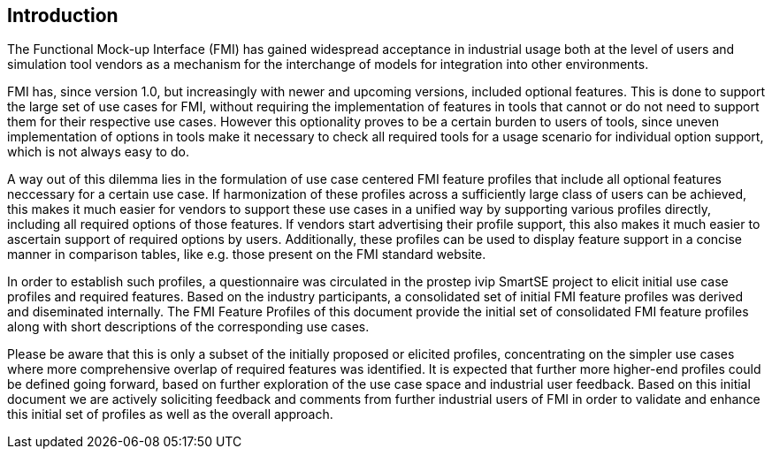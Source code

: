 == Introduction

The Functional Mock-up Interface (FMI) has gained widespread acceptance in industrial usage both at the level of users and simulation tool vendors as a mechanism for the interchange of models for integration into other environments.

FMI has, since version 1.0, but increasingly with newer and upcoming versions, included optional features.
This is done to support the large set of use cases for FMI, without requiring the implementation of features in tools that cannot or do not need to support them for their respective use cases.
However this optionality proves to be a certain burden to users of tools, since uneven implementation of options in tools make it necessary to check all required tools for a usage scenario for individual option support, which is not always easy to do.

A way out of this dilemma lies in the formulation of use case centered FMI feature profiles that include all optional features neccessary for a certain use case.
If harmonization of these profiles across a sufficiently large class of users can be achieved, this makes it much easier for vendors to support these use cases in a unified way by supporting various profiles directly, including all required options of those features.
If vendors start advertising their profile support, this also makes it much easier to ascertain support of required options by users.
Additionally, these profiles can be used to display feature support in a concise manner in comparison tables, like e.g. those present on the FMI standard website.

In order to establish such profiles, a questionnaire was circulated in the prostep ivip SmartSE project to elicit initial use case profiles and required features. Based on the industry participants, a consolidated set of initial FMI feature profiles was derived and diseminated internally.
The FMI Feature Profiles of this document provide the initial set of consolidated FMI feature profiles along with short descriptions of the corresponding use cases.

Please be aware that this is only a subset of the initially proposed or elicited profiles, concentrating on the simpler use cases where more comprehensive overlap of required features was identified.
It is expected that further more higher-end profiles could be defined going forward, based on further exploration of the use case space and industrial user feedback.
Based on this initial document we are actively soliciting feedback and comments from further industrial users of FMI in order to validate and enhance this initial set of profiles as well as the overall approach.
